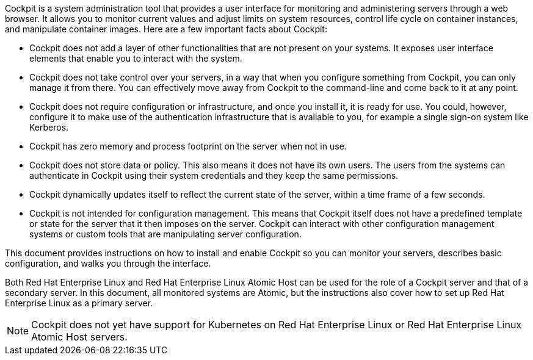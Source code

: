 Cockpit is a system administration tool that provides a user interface for monitoring and administering servers through a web browser. It allows you to monitor current values and adjust limits on system resources, control life cycle on container instances, and manipulate container images. Here are a few important facts about Cockpit:

* Cockpit does not add a layer of other functionalities that are not present on your systems. It exposes user interface elements that enable you to interact with the system.

* Cockpit does not take control over your servers, in a way that when you configure something from Cockpit, you can only manage it from there. You can effectively move away from Cockpit to the command-line and come back to it at any point.

* Cockpit does not require configuration or infrastructure, and once you install it, it is ready for use. You could, however, configure it to make use of the authentication infrastructure that is available to you, for example a single sign-on system like Kerberos.

* Cockpit has zero memory and process footprint on the server when not in use.

* Cockpit does not store data or policy. This also means it does not have its own users. The users from the systems can authenticate in Cockpit using their system credentials and they keep the same permissions.

* Cockpit dynamically updates itself to reflect the current state of the server, within a time frame of a few seconds.

* Cockpit is not intended for configuration management. This means that Cockpit itself does not have a predefined template or state for the server that it then imposes on the server. Cockpit can interact with other configuration management systems or custom tools that are manipulating server configuration.

This document provides instructions on how to install and enable Cockpit so you can monitor your servers, describes basic configuration, and walks you through the interface.

Both Red Hat Enterprise Linux and Red Hat Enterprise Linux Atomic Host can be used for the role of a Cockpit server and that of a secondary server. In this document, all monitored systems are Atomic, but the instructions also cover how to set up Red Hat Enterprise Linux as a primary server.

[NOTE]
Cockpit does not yet have support for Kubernetes on Red Hat Enterprise Linux or Red Hat Enterprise Linux Atomic Host servers.
